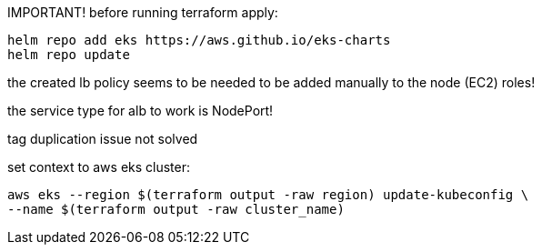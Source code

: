 IMPORTANT!
before running terraform apply:

----
helm repo add eks https://aws.github.io/eks-charts
helm repo update
----

the created lb policy seems to be needed to be added manually to the node (EC2) roles!

the service type for alb to work is NodePort!

tag duplication issue not solved

set context to aws eks cluster:
----
aws eks --region $(terraform output -raw region) update-kubeconfig \
--name $(terraform output -raw cluster_name)
----
